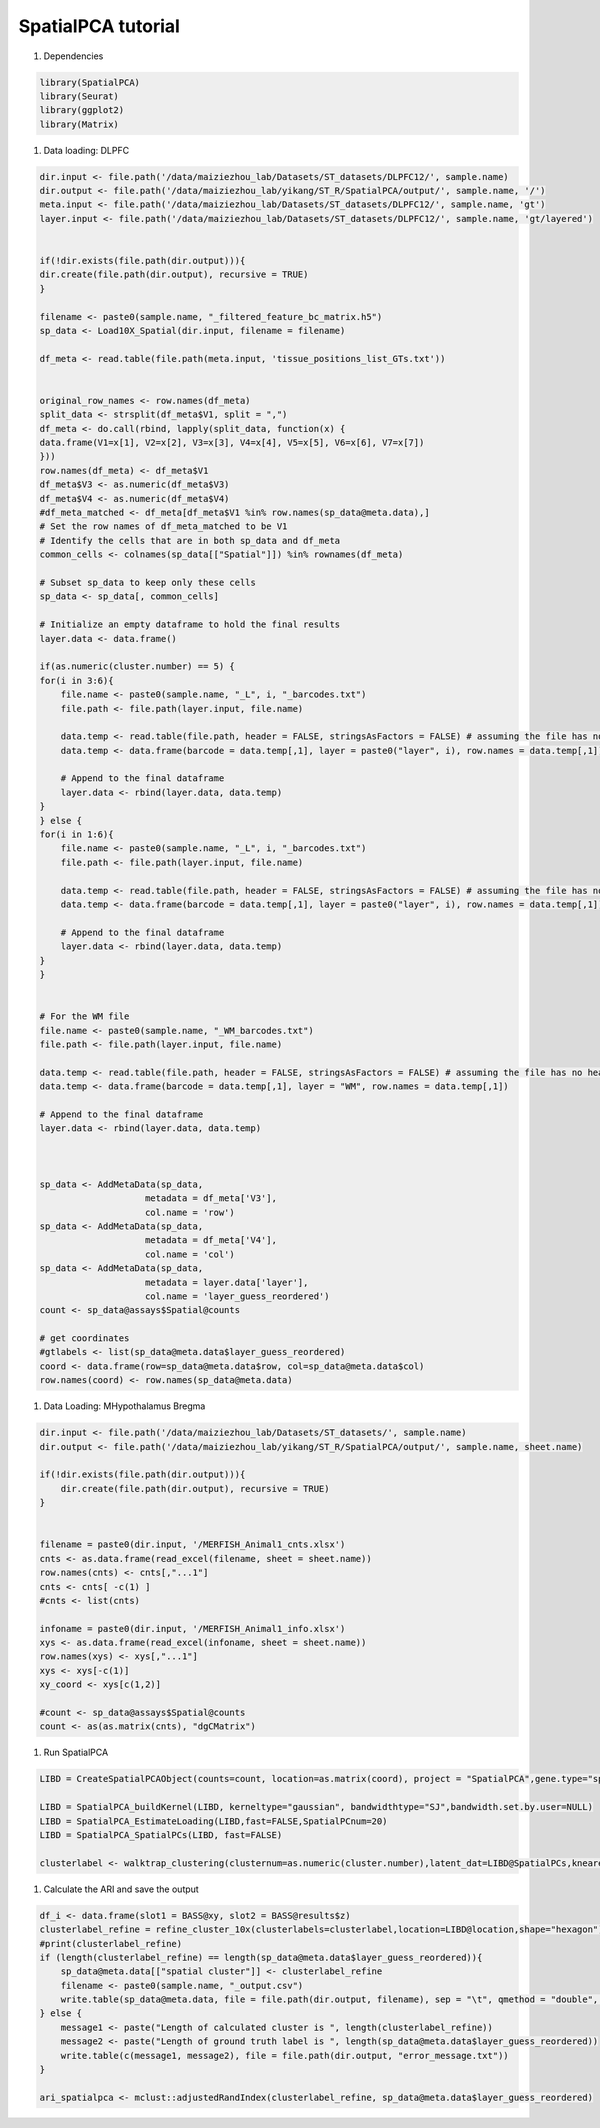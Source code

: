 SpatialPCA tutorial
============

#. Dependencies

.. code-block:: r

    library(SpatialPCA)
    library(Seurat)
    library(ggplot2)
    library(Matrix)

#. Data loading: DLPFC

.. code-block:: r

    dir.input <- file.path('/data/maiziezhou_lab/Datasets/ST_datasets/DLPFC12/', sample.name)
    dir.output <- file.path('/data/maiziezhou_lab/yikang/ST_R/SpatialPCA/output/', sample.name, '/')
    meta.input <- file.path('/data/maiziezhou_lab/Datasets/ST_datasets/DLPFC12/', sample.name, 'gt')
    layer.input <- file.path('/data/maiziezhou_lab/Datasets/ST_datasets/DLPFC12/', sample.name, 'gt/layered')


    if(!dir.exists(file.path(dir.output))){
    dir.create(file.path(dir.output), recursive = TRUE)
    }

    filename <- paste0(sample.name, "_filtered_feature_bc_matrix.h5")
    sp_data <- Load10X_Spatial(dir.input, filename = filename)

    df_meta <- read.table(file.path(meta.input, 'tissue_positions_list_GTs.txt'))


    original_row_names <- row.names(df_meta) 
    split_data <- strsplit(df_meta$V1, split = ",")
    df_meta <- do.call(rbind, lapply(split_data, function(x) {
    data.frame(V1=x[1], V2=x[2], V3=x[3], V4=x[4], V5=x[5], V6=x[6], V7=x[7])
    }))
    row.names(df_meta) <- df_meta$V1
    df_meta$V3 <- as.numeric(df_meta$V3)
    df_meta$V4 <- as.numeric(df_meta$V4)
    #df_meta_matched <- df_meta[df_meta$V1 %in% row.names(sp_data@meta.data),]
    # Set the row names of df_meta_matched to be V1
    # Identify the cells that are in both sp_data and df_meta
    common_cells <- colnames(sp_data[["Spatial"]]) %in% rownames(df_meta)

    # Subset sp_data to keep only these cells
    sp_data <- sp_data[, common_cells]

    # Initialize an empty dataframe to hold the final results
    layer.data <- data.frame()

    if(as.numeric(cluster.number) == 5) {
    for(i in 3:6){
        file.name <- paste0(sample.name, "_L", i, "_barcodes.txt")
        file.path <- file.path(layer.input, file.name)

        data.temp <- read.table(file.path, header = FALSE, stringsAsFactors = FALSE) # assuming the file has no header
        data.temp <- data.frame(barcode = data.temp[,1], layer = paste0("layer", i), row.names = data.temp[,1])

        # Append to the final dataframe
        layer.data <- rbind(layer.data, data.temp)
    }
    } else {
    for(i in 1:6){
        file.name <- paste0(sample.name, "_L", i, "_barcodes.txt")
        file.path <- file.path(layer.input, file.name)

        data.temp <- read.table(file.path, header = FALSE, stringsAsFactors = FALSE) # assuming the file has no header
        data.temp <- data.frame(barcode = data.temp[,1], layer = paste0("layer", i), row.names = data.temp[,1])

        # Append to the final dataframe
        layer.data <- rbind(layer.data, data.temp)
    }
    }


    # For the WM file
    file.name <- paste0(sample.name, "_WM_barcodes.txt")
    file.path <- file.path(layer.input, file.name)

    data.temp <- read.table(file.path, header = FALSE, stringsAsFactors = FALSE) # assuming the file has no header
    data.temp <- data.frame(barcode = data.temp[,1], layer = "WM", row.names = data.temp[,1])

    # Append to the final dataframe
    layer.data <- rbind(layer.data, data.temp)



    sp_data <- AddMetaData(sp_data, 
                        metadata = df_meta['V3'],
                        col.name = 'row')
    sp_data <- AddMetaData(sp_data, 
                        metadata = df_meta['V4'],
                        col.name = 'col')
    sp_data <- AddMetaData(sp_data, 
                        metadata = layer.data['layer'],
                        col.name = 'layer_guess_reordered')
    count <- sp_data@assays$Spatial@counts

    # get coordinates
    #gtlabels <- list(sp_data@meta.data$layer_guess_reordered)
    coord <- data.frame(row=sp_data@meta.data$row, col=sp_data@meta.data$col)
    row.names(coord) <- row.names(sp_data@meta.data)


#. Data Loading: MHypothalamus Bregma

.. code-block:: r
    
    dir.input <- file.path('/data/maiziezhou_lab/Datasets/ST_datasets/', sample.name)
    dir.output <- file.path('/data/maiziezhou_lab/yikang/ST_R/SpatialPCA/output/', sample.name, sheet.name)

    if(!dir.exists(file.path(dir.output))){
        dir.create(file.path(dir.output), recursive = TRUE)
    }


    filename = paste0(dir.input, '/MERFISH_Animal1_cnts.xlsx')
    cnts <- as.data.frame(read_excel(filename, sheet = sheet.name))
    row.names(cnts) <- cnts[,"...1"]
    cnts <- cnts[ -c(1) ]
    #cnts <- list(cnts)

    infoname = paste0(dir.input, '/MERFISH_Animal1_info.xlsx')
    xys <- as.data.frame(read_excel(infoname, sheet = sheet.name))
    row.names(xys) <- xys[,"...1"]
    xys <- xys[-c(1)]
    xy_coord <- xys[c(1,2)]

    #count <- sp_data@assays$Spatial@counts
    count <- as(as.matrix(cnts), "dgCMatrix")

#. Run SpatialPCA

.. code-block:: r

    LIBD = CreateSpatialPCAObject(counts=count, location=as.matrix(coord), project = "SpatialPCA",gene.type="spatial",sparkversion="spark",numCores_spark=5,gene.number=3000, customGenelist=NULL,min.loctions = 20, min.features=20)
    
    LIBD = SpatialPCA_buildKernel(LIBD, kerneltype="gaussian", bandwidthtype="SJ",bandwidth.set.by.user=NULL)
    LIBD = SpatialPCA_EstimateLoading(LIBD,fast=FALSE,SpatialPCnum=20) 
    LIBD = SpatialPCA_SpatialPCs(LIBD, fast=FALSE)  

    clusterlabel <- walktrap_clustering(clusternum=as.numeric(cluster.number),latent_dat=LIBD@SpatialPCs,knearest=70 )


#. Calculate the ARI and save the output

.. code-block:: r

    df_i <- data.frame(slot1 = BASS@xy, slot2 = BASS@results$z)
    clusterlabel_refine = refine_cluster_10x(clusterlabels=clusterlabel,location=LIBD@location,shape="hexagon")
    #print(clusterlabel_refine)
    if (length(clusterlabel_refine) == length(sp_data@meta.data$layer_guess_reordered)){
        sp_data@meta.data[["spatial cluster"]] <- clusterlabel_refine
        filename <- paste0(sample.name, "_output.csv")
        write.table(sp_data@meta.data, file = file.path(dir.output, filename), sep = "\t", qmethod = "double", col.names=NA)
    } else {
        message1 <- paste("Length of calculated cluster is ", length(clusterlabel_refine))
        message2 <- paste("Length of ground truth label is ", length(sp_data@meta.data$layer_guess_reordered))
        write.table(c(message1, message2), file = file.path(dir.output, "error_message.txt"))
    }

    ari_spatialpca <- mclust::adjustedRandIndex(clusterlabel_refine, sp_data@meta.data$layer_guess_reordered)